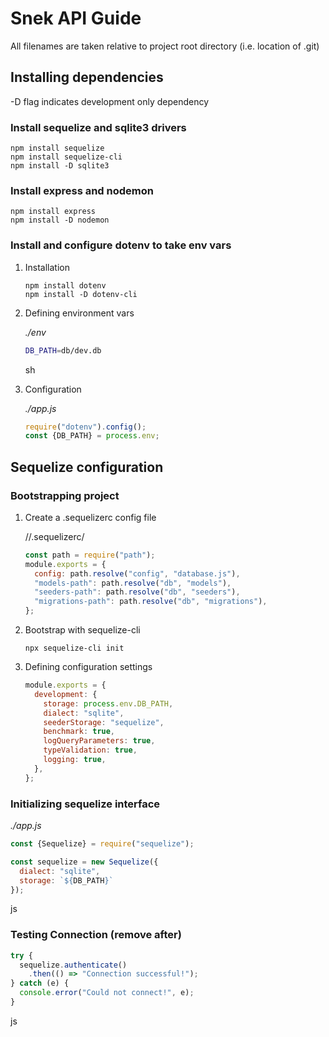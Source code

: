 * Snek API Guide
All filenames are taken relative to project root directory (i.e. location of .git)
** Installing dependencies
-D flag indicates development only dependency
*** Install sequelize and sqlite3 drivers
#+begin_src console
npm install sequelize
npm install sequelize-cli
npm install -D sqlite3
#+end_src
*** Install express and nodemon
#+begin_src console
npm install express
npm install -D nodemon
#+end_src
*** Install and configure dotenv to take env vars
**** Installation
#+begin_src console
npm install dotenv
npm install -D dotenv-cli
#+end_src
**** Defining environment vars
/./env/
#+begin_src sh
DB_PATH=db/dev.db
#+end_src sh
**** Configuration
/./app.js/
#+begin_src js
require("dotenv").config();
const {DB_PATH} = process.env;
#+end_src
** Sequelize configuration
*** Bootstrapping project
**** Create a .sequelizerc config file
//.sequelizerc/
#+BEGIN_SRC js
const path = require("path");
module.exports = {
  config: path.resolve("config", "database.js"),
  "models-path": path.resolve("db", "models"),
  "seeders-path": path.resolve("db", "seeders"),
  "migrations-path": path.resolve("db", "migrations"),
};
#+END_SRC 
**** Bootstrap with sequelize-cli
#+BEGIN_SRC console
npx sequelize-cli init
#+END_SRC 
**** Defining configuration settings
#+BEGIN_SRC js
  module.exports = {
    development: {
      storage: process.env.DB_PATH,
      dialect: "sqlite",
      seederStorage: "sequelize",
      benchmark: true,
      logQueryParameters: true,
      typeValidation: true,
      logging: true,
    },
  };
#+END_SRC 
*** Initializing sequelize interface
/./app.js/
#+begin_src js
const {Sequelize} = require("sequelize");

const sequelize = new Sequelize({
  dialect: "sqlite",
  storage: `${DB_PATH}`
});
#+end_src js
*** Testing Connection (remove after)
#+begin_src js
try {
  sequelize.authenticate()
    .then(() => "Connection successful!");
} catch (e) {
  console.error("Could not connect!", e);
}
#+end_src js
